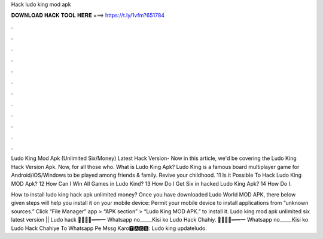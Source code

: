 Hack ludo king mod apk



𝐃𝐎𝐖𝐍𝐋𝐎𝐀𝐃 𝐇𝐀𝐂𝐊 𝐓𝐎𝐎𝐋 𝐇𝐄𝐑𝐄 ===> https://t.ly/1vfm?651784



.



.



.



.



.



.



.



.



.



.



.



.

Ludo King Mod Apk (Unlimited Six/Money) Latest Hack Version- Now in this article, we'd be covering the Ludo King Hack Version Apk. Now, for all those who. What is Ludo King Apk? Ludo King is a famous board multiplayer game for Android/iOS/Windows to be played among friends & family. Revive your childhood. 11 Is it Possible To Hack Ludo King MOD Apk? 12 How Can I Win All Games in Ludo Kind? 13 How Do I Get Six in hacked Ludo King Apk? 14 How Do I.

How to install ludo king hack apk unlimited money? Once you have downloaded Ludo World MOD APK, there below given steps will help you install it on your mobile device: Permit your mobile device to install applications from “unknown sources.” Click “File Manager” app > “APK section” > “Ludo King MOD APK.” to install it. Ludo king mod apk unlimited six latest version || Ludo hack ︻̷̿┻̿═━一 Whatsapp no_____Kisi ko Ludo Hack Chahiy. ︻̷̿┻̿═━一 Whatsapp no_____Kisi ko Ludo Hack Chahiye To Whatsapp Pe Mssg Karo🆃🅰🅶🆂: Ludo king updateludo.

